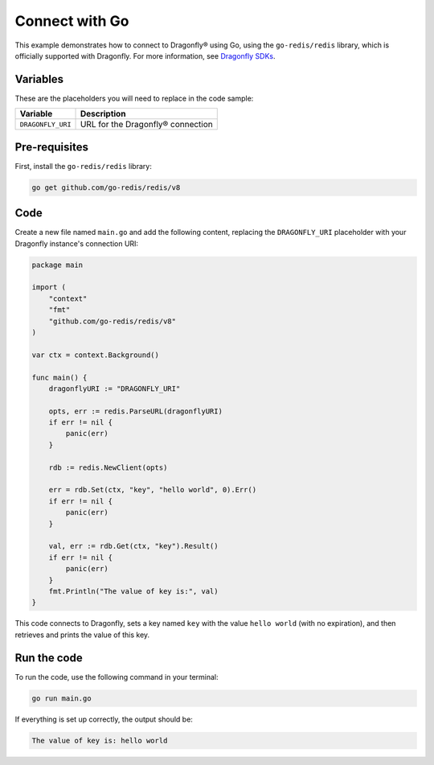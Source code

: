 Connect with Go
================

This example demonstrates how to connect to Dragonfly® using Go, using the ``go-redis/redis`` library, which is officially supported with Dragonfly. For more information, see `Dragonfly SDKs <https://www.dragonflydb.io/docs/development/sdks>`_.

Variables
----------

These are the placeholders you will need to replace in the code sample:

==================      =============================================================
Variable                Description
==================      =============================================================
``DRAGONFLY_URI``       URL for the Dragonfly® connection
==================      =============================================================

Pre-requisites
---------------

First, install the ``go-redis/redis`` library:

.. code::

    go get github.com/go-redis/redis/v8

Code
-------
Create a new file named ``main.go`` and add the following content, replacing the ``DRAGONFLY_URI`` placeholder with your Dragonfly instance's connection URI:

.. code:: go

    package main

    import (
        "context"
        "fmt"
        "github.com/go-redis/redis/v8"
    )

    var ctx = context.Background()

    func main() {
        dragonflyURI := "DRAGONFLY_URI"

        opts, err := redis.ParseURL(dragonflyURI)
        if err != nil {
            panic(err)
        }

        rdb := redis.NewClient(opts)

        err = rdb.Set(ctx, "key", "hello world", 0).Err()
        if err != nil {
            panic(err)
        }

        val, err := rdb.Get(ctx, "key").Result()
        if err != nil {
            panic(err)
        }
        fmt.Println("The value of key is:", val)
    }

This code connects to Dragonfly, sets a key named ``key`` with the value ``hello world`` (with no expiration), and then retrieves and prints the value of this key.

Run the code
--------------

To run the code, use the following command in your terminal:

.. code::

   go run main.go

If everything is set up correctly, the output should be:

.. code::

   The value of key is: hello world

